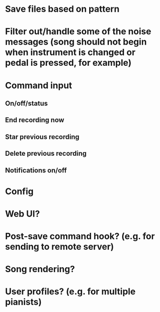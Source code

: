 * Save files based on pattern
* Filter out/handle some of the noise messages (song should not begin when instrument is changed or pedal is pressed, for example)
* Command input
** On/off/status
** End recording now
** Star previous recording
** Delete previous recording
** Notifications on/off
* Config
* Web UI?
* Post-save command hook? (e.g. for sending to remote server)
* Song rendering?
* User profiles? (e.g. for multiple pianists)
